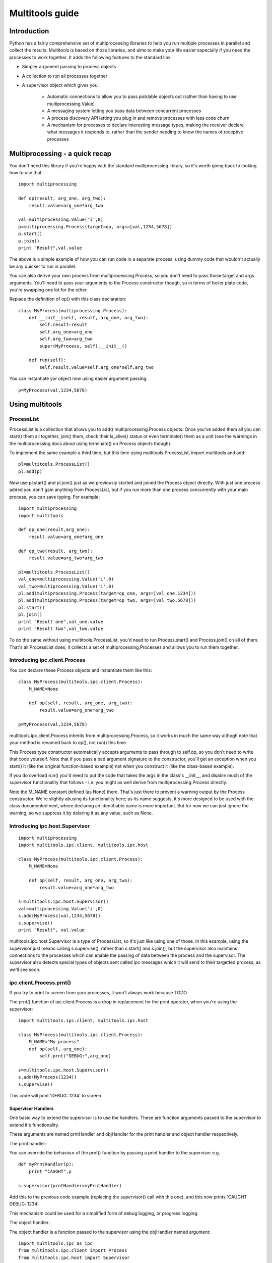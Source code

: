 ================
Multitools guide
================

Introduction
============

Python has a fairly comprehensive set of multiprocessing libraries to help
you run multiple processes in parallel and collect the results.  Multitools
is based on those libraries, and aims to make your life easier especially
if you need the processes to work together. It adds the following features
to the standard libs:

- Simpler argument passing to process objects

- A collection to run all processes together

- A supervisor object which gives you:

    - Automatic connections to allow you to pass picklable objects out
      (rather than having to use multiprocessing.Value)

    - A messaging system letting you pass data between concurrent processes

    - A process discovery API letting you plug in and remove processes
      with less code churn

    - A mechanism for processes to declare interesting message types,
      making the receiver declare what messages it responds to, rather
      than the sender needing to know the names of receptive processes

Multiprocessing - a quick recap
===============================

You don't need this library if you're happy with the standard multiprocessing
library, so it's worth going back to looking how to use that::

    import multiprocessing

    def op(result, arg_one, arg_two):
        result.value=arg_one*arg_two

    val=multiprocessing.Value('i',0)
    p=multiprocessing.Process(target=op, args=[val,1234,5678])
    p.start()
    p.join()
    print "Result",val.value

The above is a simple example of how you can run code in a separate process,
using dummy code that wouldn't actually be any quicker to run in parallel.

You can also derive your own process from multiprocessing.Process, so you
don't need to pass those target and args arguments.  You'll need to pass
your arguments to the Process constructor though, so in terms of boiler
plate code, you're swapping one lot for the other.

Replace the definition of op() with this class declaration::

    class MyProcess(multiprocessing.Process):
        def __init__(self, result, arg_one, arg_two):
            self.result=result
            self.arg_one=arg_one
            self.arg_two=arg_two
            super(MyProcess, self).__init__()

        def run(self):
            self.result.value=self.arg_one*self.arg_two

You can instantiate yor object now using easier argument passing::

    p=MyProcess(val,1234,5678)

Using multitools
================

ProcessList
-----------

ProcessList is a collection that allows you to add() multiprocessing.Process
objects.  Once you've added them all you can start() them all together, join()
them, check their is_alive() status or even terminate() them as a unit (see
the warnings in the multiprocessing docs about using terminate() on Process
objects though).

To implement the same example a third time, but this time using
multitools.ProcessList, import multitools and add::

    pl=multitools.ProcessList()
    pl.add(p)

Now use pl.start() and pl.join() just as we previously started and joined
the Process object directly.  With just one process added you don't gain
anything from ProcessList, but if you run more than one process concurrently
with your main process, you can save typing.  For example::

    import multiprocessing
    import multitools

    def op_one(result,arg_one):
        result.value=arg_one*arg_one

    def op_two(result, arg_two):
        result.value=arg_two*arg_two

    pl=multitools.ProcessList()
    val_one=multiprocessing.Value('i',0)
    val_two=multiprocessing.Value('i',0)
    pl.add(multiprocessing.Process(target=op_one, args=[val_one,1234]))
    pl.add(multiprocessing.Process(target=op_two, args=[val_two,5678]))
    pl.start()
    pl.join()
    print "Result one",val_one.value
    print "Result two",val_two.value

To do the same without using multitools.ProcessList, you'd need to run
Process.start() and Process.join() on all of them.  That's all ProcessList
does; it collects a set of multiprocessing.Processes and allows you to run them
together.

Introducing ipc.client.Process
------------------------------
You can declare these Process objects and instantiate them like this::

    class MyProcess(multitools.ipc.client.Process):
        M_NAME=None

        def op(self, result, arg_one, arg_two):
            result.value=arg_one*arg_two

    p=MyProcess(val,1234,5678)

multitools.ipc.client.Process inherits from multiprocessing.Process, so it
works in much the same way althogh note that your method is renamed back to
op(), not run() this time.

This Process type constructor automatically accepts arguments to pass through
to self.op, so you don't need to write that code yourself.  Note that if you
pass a bad argument signature to the constructor, you'll get an exception
when you start() it (like the original function-based example) not when you
construct it (like the class-based example).

If you do overload run() you'd need to put the code that takes the args in the
class's __init__, and disable much of the supervisor functionality that
follows - i.e. you might as well derive from multiprocessing.Process directly.

Note the M_NAME constant defined (as None) there.  That's just there to prevent
a warning output by the Process constructor.  We're slightly abusing its
functionality here; as its name suggests, it's more designed to be used with
the class documented next, where declaring an identifiable name is more
important.  But for now we can just ignore the warning, so we suppress it by
delaring it as any value, such as None.

Introducing ipc.host.Supervisor
-------------------------------
::

    import multiprocessing
    import multitools.ipc.client, multitools.ipc.host

    class MyProcess(multitools.ipc.client.Process):
        M_NAME=None

        def op(self, result, arg_one, arg_two):
            result.value=arg_one*arg_two

    s=multitools.ipc.host.Supervisor()
    val=multiprocessing.Value('i',0)
    s.add(MyProcess(val,1234,5678))
    s.supervise()
    print "Result", val.value

multitools.ipc.host.Supervisor is a type of ProcessList, so it's just like
using one of those.  In this example, using the supervisor just means calling
s.supervise(), rather than s.start() and s.join(), but the supervisor also
maintains connections to the processes which can enable the passing of data
between the process and the supervisor.  The supervisor also detects special
types of objects sent called ipc messages which it will send to their targetted
process, as we'll see soon.

ipc.client.Process.prnt()
-------------------------

If you try to print to screen from your processes, it won't always work because
TODO

The prnt() function of ipc.client.Process is a drop in replacement for the
print operator, when you're using the supervisor::

    import multitools.ipc.client, multitools.ipc.host

    class MyProcess(multitools.ipc.client.Process):
        M_NAME="My process"
        def op(self, arg_one):
            self.prnt("DEBUG:",arg_one)

    s=multitools.ipc.host.Supervisor()
    s.add(MyProcess(1234))
    s.supervise()

This code will print 'DEBUG: 1234' to screen.

Supervisor Handlers
...................

One basic way to extend the supervisor is to use the handlers.  These are
function arguments passed to the supervisor to extend it's functionality.

These arguments are named prntHandler and objHandler for the print handler
and object handler respectively.

The print handler:

You can override the behaviour of the prnt() function by passing a
print handler to the supervisor e.g. ::

    def myPrntHandler(p):
        print "CAUGHT",p

    s.supervisor(prntHandler=myPrntHandler)

Add this to the previous code example (replacing the supervisor() call with
this one), and this now prints 'CAUGHT DEBUG: 1234'.

This mechanism could be used for a simplified form of debug logging, or
progress logging.

The object handler:

The object handler is a function passed to the supervisor using the
objHandler named argument::

    import multitools.ipc as ipc
    from multitools.ipc.client import Process
    from multitools.ipc.host import Supervisor

    class MyProcess(Process):
        M_NAME='My process'
        def op(self, arg_one, arg_two):
            self.send_object(arg_one*arg_two)

    def myObjHandler(m):
        print "DEBUG:",m

    s=Supervisor()
    s.add(MyProcess(1234,5678))
    s.supervise(objHandler=myObjHandler)

The ipc.Process class has a method called send_object which will send any
object you pass back to the supervisor.  Without an object handler, the
supervisor will throw an exception on receiving an unrecognised object.

Note we've now got rid of having to import multiprocessing to use a Value
object, we can just use any serialisable object now (an int in this case).
You can still use multiprocessing.Value if you want a value you can pass
around and modify from anywhere, but it's unnecessary if you just want
to get a value out.

ipc.client.Process.inpt()
-------------------------

Getting user input from within a process can be tricky.  If you're an
interactive process that can be problematic because you can't print out
the prompt (except using .prnt()), and blocking on user input can TODO

The inpt() function saves you all that trouble.  Call it, and it will
sit and wait for user input, then return what they entered to you. In
other words it's a blocking call that returns the user input.

If you want a prompt, you can pass it as an argument::

    class MyProcess(multitools.ipc.client.Process):
        ...
        def op(self,...):
            ...
            name=self.inpt("Enter your name:")
            ...

Sending messages
================

Overusing the handlers can lead to code that embeds much of its logic in
the module that owns the supervisor instance.  You might find a better
design for you code by allowing the overall behaviour to emerge from logic
that is associated with the processes that receive them.

To comminicate from one process to another, you'll need to send a message
object.

Message objects
---------------

multitools.ipc defines a handful of message object types.  Message objects
follow a heirarchy, with all deriving ultimately from
multitools.ipc.EmptyMessage.

EmptyMessage takes only one argument - the target id, that is the id of the
target process that should receive the message::

    message=EmptyMessage("target_id")

In practive, you'll rarely instantiate an empty message, unless you subclass
it to give it a type that you can use as an event notifier.  Other message
types take arguments, such as StringMessage::

    message=StringMessage("target_id","Test Message")

Process ids
-----------

Every process added to a host.Supervisor gets a process id (p_id)::

    from multitools.ipc.client import Process
    from multitools.ipc.host import Supervisor

    class MyProcessOne(Process):
        M_NAME=None

        def op(self):
            pass

    s=Supervisor()
    p=MyProcessOne()
    s.add(p)
    print p.p_id

The p_id is what you need to put as the target id in a message object, and
sending it will cause it to be sent to that process::

    import multitools.ipc as ipc

    class MyProcessTwo(Process):
        M_NAME=None

        def op(self, target, arg):
            self.send_object(ipc.StringMessage(target, arg))

    s.add(MyProcessTwo(p.p_id,"Test message"))
    s.supervise()

client.Process.get()
--------------------

To receive objects you simply need to call self.get() from within a
client.Process.  It will block and return the next object received;
replace MyProcessOne()'s op() method in the previous example with::

    def op(self):
        print "DEBUG:",self.get()

Now, when run it will print out::

    DEBUG: StringMessage to 0xhhhhhhhh_1;"Test message"

...where 0xhhhhhhhh is the 32 bit supervisor id; all processes attached to
the same supervisor will have that part of their id the same, but the number
on the end incremented.

Since get() blocks by default, if you were to not include MyProcessTwo which
sends the message, your process wouldn't terminate, and the whole program
will hang. Your only escape is to abort the process with a SIGINT or Ctrl-C,
which will cause a KeyboardInterrupt and a whole unwinding of all the
running processes, including the the multitools and multiprocessing magic
going on behind the scenes.

That makes debugging wayward code a bit more tricky in multi-processing code,
but the answer is just to page up to your own stacktrace.  You have been
warned!

Other exceptions are handled a bit more serenely when using multitools though.
When one process raises an exception, multitools catches it and pretties up
the output slightly making it easier to distinguish between your code fouling
up and the rest of the smoke and mirrors being unwound.  The other processes
are silently terminated, so control returns to you and you can start debugging
immediately.

If you don't want get() to block indefinitely, you can specify a timeout (even
a timeout of 0 if you don't want it to block at all).  It will raise a
queue.Empty exception if nothing is recieved within the timeout::

    try:
        m==self.get(timeout=0)
        # Message received
        ...
    except Queue.Empty:
        # No messages available
        ...

multitools.ipc.client.Process.get_ids()
---------------------------------------

Finally we get to explain why you need to set an M_NAME identifier.
Process.get_ids() takes a name as a string, asks the supervisor for the
set of processes with that name as their M_NAME, and returns their ids.

This allows you to encapsulate all you need to send a message within
the sending process, so the main code doesn't need to pull the p_id out
of the added process and pass it through::

    from multitools.ipc.client import Process
    from multitools.ipc.host import Supervisor
    import multitools.ipc as ipc

    class MyProcessOne(Process):
        M_NAME="My Process One"

        def op(self):
            m=self.get()
            print "Hi from MyProcessOne:",m.message

    class MyProcessTwo(Process):
        M_NAME="My Process Two"

        def op(self, arg):
            targets=self.get_ids('My Process One')
            self.send_object(ipc.StringMessage(targets.pop(), arg))

    s=Supervisor()
    s.add(MyProcessOne())
    s.add(MyProcessTwo("Test message"))
    s.supervise()

client.Process.send_message()
-----------------------------

Note that get_ids() returns a list of ids, because there may be more than
one process with the same name.  Instead of assuming there's only one id
(as in the example above) or iterating over the list, you can use
self.send_message()::

    self.send_message(
      self.get_ids('target'),ipc.StringMessage,'This is my message'
    )

send_message() takes a set of ids as the first argument, then the type of
the message object to send, then the arguments to the message constructor.
It iterates over the ids for you, creates a message object for each target
then sends them.

Implementing self.handle_message()
----------------------------------

Once messages are going this way and that way, it can be hard to keep track
of what you're going to receive.  What happens if a message is received
while your process is blocking on a get_id() call?  That function, as well
as self.inpt() will call self.handle_message().  You need to implement
that function if there's any chance you might get sent a message while
blocking.  Thankfully, it's not that hard::

    from multitools.ipc.client import Process

    class MyProcess(Process):
        M_NAME="My process"
        def handle_message(self,m):
            self.prnt("Received",m)

        def op(self):
            for i in xrange(1,10):
                self.receive()

This example prints the first ten messages it receives then terminates.

The other benefit of organising your code like this is you can separate your
message handling code and other functionality. As your process grows it often
makes sense to respond to messages and set state in one bit of code, but to
do the actual work in another.  One common implementation of op() is::

    def op(self):
        self.running=True
        while self.running:
            self.receive()
            ...

Thus handle_message() sets self.running to False when it receives a certain
message telling it work is done, and the op() terminates.  You can set any
number of other flags and status values and do work in op() as well as
calling self.receive, or you can do the work in handle_message() if that
makes more sense.

self.receive() takes a timeout argument just like self.get() which will
raise Queue.Empty if no message is received within the timeout.

Advanced functionality
======================

Non-blocking get_ids()
----------------------

The supervisor can be very busy to begin with as all processes are asking for
their first ids, so it may make sense to get your request in early.  If the
supervisor replies, calling self.receive() will recognise that message and
cache the result so that if you later call get_ids() in normal blocking mode
when you want to send a message.

If receive has got the ids when you call blocking get_ids() it will return
the result immediately, else it will wait until the message comes through
giving it the ids to use.  That looks like this::

    def handle_message(self,m):
        if isinstance(m, ipc.StringMessage):
            # Use the cached ids, if available
            self.send(self.get_ids("Process two"), ipc.StringMessage, str(m))
        elif isinstance(m, QuitMessage):
            self.running=False

    def op(self):
        self.get_ids("Process two",timeout=0) # Ask supervisor for ids
        self.running=True
        while self.running:
            self.receive()

Message objects extended
------------------------

multitools.ipc defines a handful of useful message objects, which you're
free to reuse or extend for your own purposes.  All message objects, for the
purposes of the supervisor should be derived from multitools.ipc.EmptyMessage,
define a decent __str__() method for logging purposes, and take a target id as
the first argument to the constructor, for example::

    import multitools.ipc as ipc

    class IntegerMessage(ipc.EmptyMessage):
        def __init__(self, target, int_):
            self.int_=int_
            super(IntegerMessage, self).__init__(target)

        def __str__(self):
            return "{0}; Value {1}".format(
          super(IntegerMessage, self).__str__(), self.int_
        )

If you just want to subclass an existing objects and not change it, say
an ipc.StringMessage fits your template, but you want to be able to
distinguish between a plain StringMessage and one that means something to
you::

    class SpecialStringMessage(ipc.StringMessage):
        pass

Note that the ipc.FileMessage type in multitools.ipc takes a filename as
argument, not a File object.  File objects aren't picklable, so can't be
sent in a message.

RESIDENT Processes
------------------

One common model is for a process to be simply reactive to incoming messages,
but not have anything to do without something else happening that it needs to
react to.  We term this model a resident process, because it needs to be active while other processes are around, but once they're gone, it's no longer needed.

To make one, just set RESIDENT in the object or class to True::

    class MyProcess(Process):
        M_NAME="My process"
        RESIDENT=True

        def handle_message(self,m):
            if isinstance(m, ipc.ResidentTermMessage):
                self.running=False
            elif isinstance(m, ...
                ...

        def op(self):
            self.running=True
            while self.running:
                self.receive()

ipc.ResidentTermMessage is a message sent to all processes marked as RESIDENT
when all non-resident processes have finished.

BROADCAST and LISTENERS
-----------------------

Broadcast messages are those sent to all processes, or at least all processes
implementing the client.Process interface that means the supervisor knows how
to communicate with them.  It's just a process id like any other, and easy to
use.

Wheras, to send an EmtpyMessage to a process named 'My Process'::

    self.send_message(self.get_ids('My Process'), EmptyMessage)

To broadcast it to all available processes just do::

    self.send_message(multitools.ipc.host.Supervisor.BROADCAST, EmptyMessage)

Listeners is also a meta-process id.  It identifies message sent to only the
processes that have declared they'd like to listen to that sort of message
type.  First we'd better explain how to make a listener class::

    class MyProcess(multitools.ipc.client.Process):
        M_NAME='My Process'
        LISTEN_TO=[StringMessage]
        ...

Now the process will receive all messages of type StringProcess (or a subtype
of that, such as multitools.ipc.InptResponseMessage).  Note that's a message
sent to LISTENERS, or to any other process, so it can snoop on communucation
between other processes.  That's one way to set up a logger, as we'll see
later, but it's also a way to design your code if you send messages to
LISTENERS to say 'I don't care who receives this - just send it to those who
are interested'.  Note you will get an exception if it ends up being sent to
nobody, because nobody's listened to that type, so if you just don't care
that nobody's going to receive it, you'll need to catch and handle that
exception.

Loggers
-------

Loggers are just resident processes that listen to messages and perform some
action on them (defined as 'logging' them) but nothing else.  It's designed
as a process that reports on activity, records it to file or screen, or
updates a percantage progress indicator, that type of thing.

There is a base class defined in multitools.ipc.logger, called Logger().
The class defines op and handle_message for you, so you only need to
declare your method to handle messages::

    import multitools.ipc.logger

    class MyLogger(multitools.ipc.logger.Logger):
        M_NAME='My logger'
        LISTEN_TO=[MyMessages]
        def log(self,m):
            self.prnt(m)

To Conclude
===========

That concludes the tour of the multitools api.  It's now up to you to decide
whether it's worth using for your own project - you can still do anything you
can do with multiprocessing.Process with multitools.ipc.client.Process, but
additionally when used with multitools.ipc.host.Supervisor, you can write
communicative code that's simpler and more maintainable.

Its inspiration was a project that hangs off a slow IO-bound process, so I'm
not sure how quickly it can be made to work (you can try setting the interval
argument to Supervisor.supervise() to something less than the default 0.1s),
but you'll need better hardware than I'm currently running to test that out
though.
